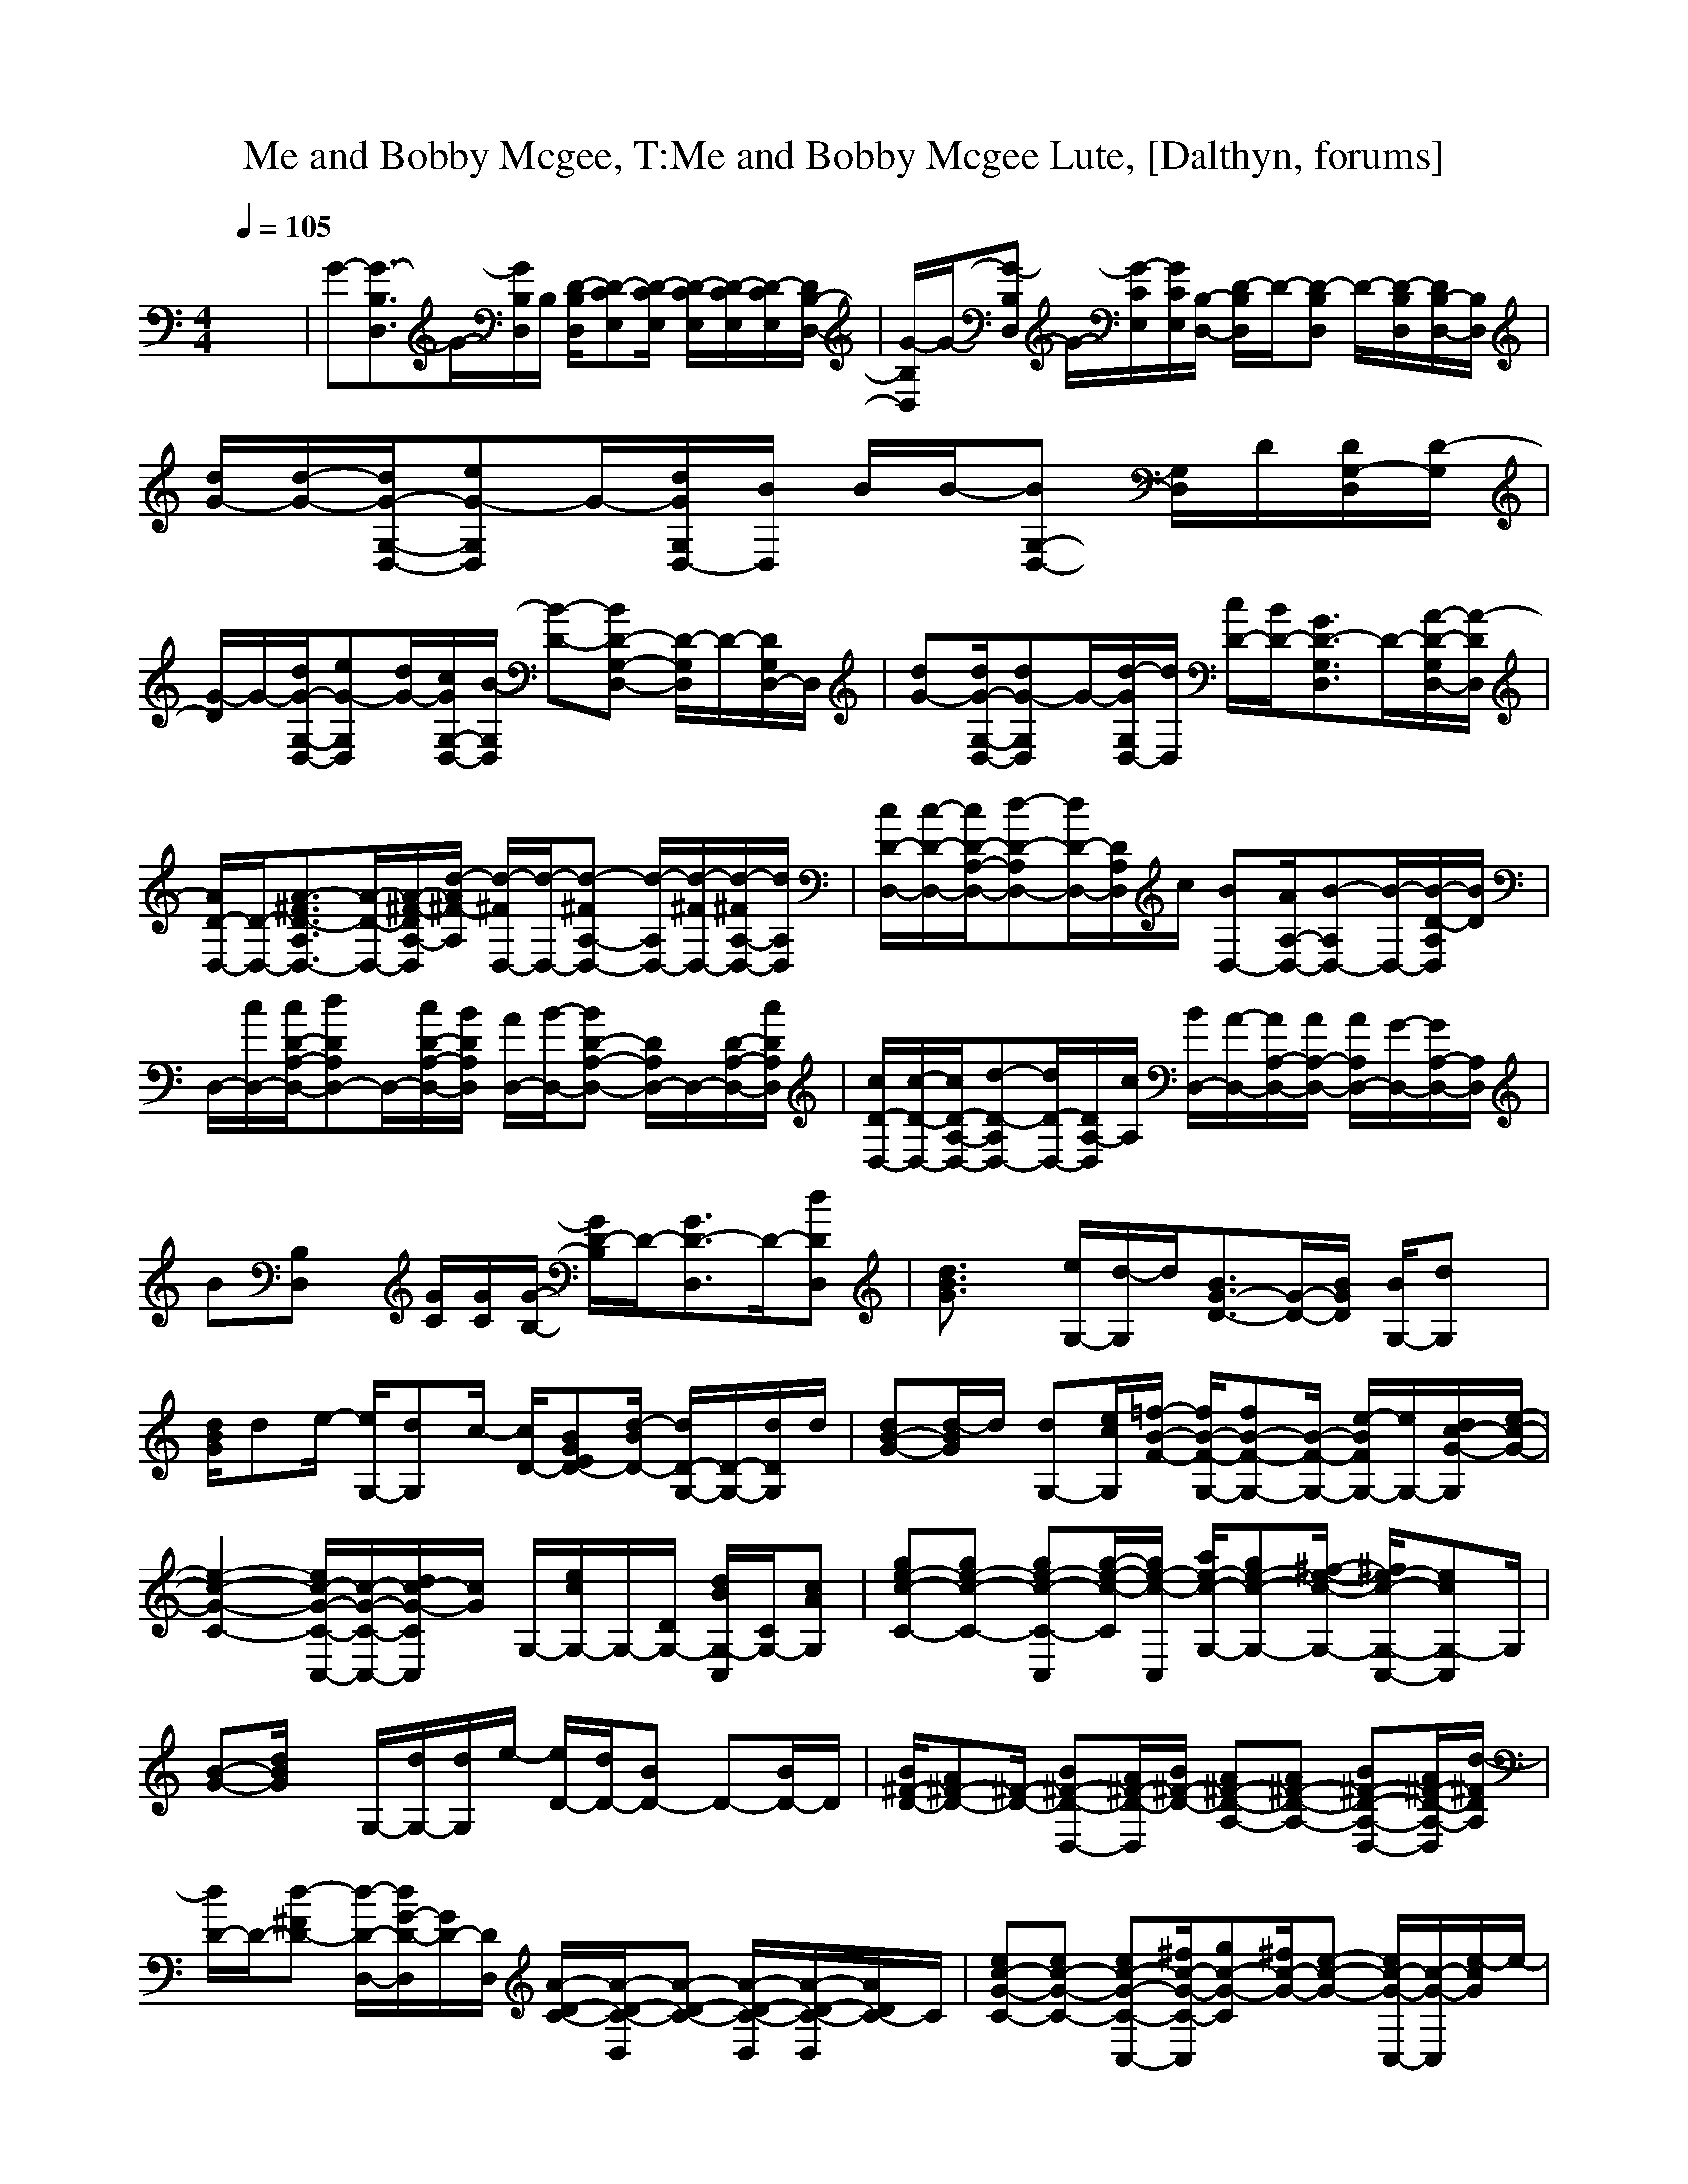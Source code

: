 X:1
T:Me and Bobby Mcgee, T:Me and Bobby Mcgee Lute, [Dalthyn, forums]
M:4/4
L:1/8
Q:1/4=105
K:C % 0 sharps
V:1
x8| \
G-[G3/2-B,3/2D,3/2]G/2-[G/2B,/2D,/2]B,/2 [D/2-B,/2D,/2][D-CE,][D/2-C/2E,/2] [D/2-C/2E,/2][D/2-C/2E,/2][D/2-C/2E,/2][D/2B,/2-D,/2-]| \
[G/2-B,/2D,/2]G/2-[G-B,D,] G/2-[G/2-C/2E,/2][G/2C/2E,/2][B,/2-D,/2-] [D/2-B,/2D,/2]D/2-[D-B,D,] D/2-[D/2-B,/2D,/2][D/2B,/2-D,/2-][B,/2D,/2]| \
[d/2G/2-][d/2-G/2-][d/2G/2-G,/2-D,/2-][eG-G,D,]G/2-[d/2G/2G,/2D,/2-][B/2D,/2] B/2B/2-[BG,-D,-] [G,/2D,/2]D/2[D/2G,/2-D,/2][D/2-G,/2]|
[G/2-D/2]G/2-[d/2G/2-G,/2-D,/2-][eG-G,D,][d/2G/2-][c/2G/2G,/2-D,/2-][B/2-G,/2D,/2] [B-D-][BD-G,-D,-] [D/2-G,/2D,/2]D/2-[D/2G,/2D,/2-]D,/2| \
[dG-][d/2G/2-G,/2-D,/2-][dG-G,D,]G/2-[d/2-G/2G,/2D,/2-][d/2D,/2] [c/2D/2-][B/2D/2-][G3/2D3/2-G,3/2D,3/2]D/2-[A/2-D/2-G,/2D,/2-][A/2-D/2D,/2]| \
[A/2D/2-D,/2-][D/2-D,/2-][A3/2-^F3/2D3/2-A,3/2D,3/2-][A/2-D/2-D,/2-][A/2-^F/2-D/2A,/2-D,/2][d/2-A/2^F/2-A,/2] [d/2-^F/2D,/2-][d/2-D,/2-][d-^FA,-D,-] [d/2-A,/2D,/2-][d/2-^F/2D,/2-][d/2-^F/2A,/2-D,/2-][d/2A,/2D,/2]| \
[c/2D/2-D,/2-][c/2-D/2-D,/2-][c/2D/2-A,/2-D,/2-][d-D-A,D,-][d/2D/2-D,/2-][D/2A,/2D,/2]c/2 [BD,-][A/2A,/2-D,/2-][B-A,D,-][B/2-D,/2-][B/2-D/2-A,/2D,/2][B/2D/2]|
D,/2-[c/2D,/2-][c/2D/2-A,/2-D,/2-][dDA,D,-]D,/2-[c/2D/2-A,/2-D,/2-][B/2D/2A,/2D,/2] [A/2D,/2-][B/2-D,/2-][BD-A,-D,-] [D/2A,/2D,/2-]D,/2-[D/2-A,/2-D,/2-][c/2D/2A,/2D,/2]| \
[c/2D/2-D,/2-][c/2-D/2-D,/2-][c/2D/2-A,/2-D,/2-][d-D-A,D,-][d/2D/2-D,/2-][D/2A,/2-D,/2][c/2A,/2] [B/2D,/2-][A/2-D,/2-][A/2A,/2-D,/2-][A/2A,/2-D,/2-] [A/2A,/2D,/2-][G/2-D,/2-][G/2A,/2-D,/2-][A,/2D,/2]| \
B[B,D,] x/2[G/2C/2][G/2C/2][G/2-B,/2-] [G/2D/2-B,/2]D/2-[G3/2D3/2-D,3/2]D/2-[dDD,]| \
[d3/2B3/2G3/2]x/2 [e/2G,/2-][d/2-G,/2]d/2[B3/2G3/2-D3/2-][G/2-D/2-][B/2G/2D/2] [B/2G,/2-][dG,]x/2|
[d/2B/2G/2]de/2- [e/2G,/2-][dG,]c/2- [c/2D/2-][BGED-][d/2-B/2D/2-] [d/2D/2-G,/2-][D/2-G,/2-][d/2D/2G,/2]d/2| \
[dB-G-][d/2-B/2G/2]d/2 [dG,-][e/2c/2G,/2][=f/2-B/2-F/2-] [f/2B/2-F/2-G,/2-][fB-F-G,-][B/2-F/2-G,/2-] [e/2-B/2F/2G,/2-][e/2G,/2-][d/2c/2-G/2-G,/2][e/2-c/2-G/2-]| \
[e2-c2-G2-C2-] [e/2c/2-G/2-C/2-C,/2-][c/2-G/2-C/2-C,/2-][d/2c/2-G/2-C/2C,/2][c/2G/2] G,/2-[e/2c/2G,/2-]G,/2-[D/2G,/2-] [d/2B/2G,/2-C,/2][C/2G,/2-][cAG,]| \
[ge-c-C-][ge-c-C-] [ge-c-C-C,][g/2-e/2-c/2-C/2][g/2e/2-c/2-C,/2] [a/2e/2-c/2-G,/2-][ge-c-G,-][^f/2-e/2-c/2-G,/2-] [^f/2e/2-c/2-G,/2-C,/2-][ecG,-C,]G,/2|
[B-G-][d/2B/2G/2]x/2 G,/2-[d/2G,/2-][d/2G,/2]e/2- [e/2D/2-][d/2D/2-][BD-] D-[B/2D/2-]D/2| \
[B/2^F/2-D/2-][A^F-D-][^F/2-D/2-] [B^F-D-D,-][A/2^F/2-D/2-D,/2][B/2^F/2-D/2-] [A^F-D-A,-][A^F-D-A,-] [B^F-D-A,-D,-][A/2^F/2-D/2-A,/2-D,/2][d/2-^F/2D/2A,/2]| \
[d/2D/2-]D/2-[d-^FD-] [d/2-D/2-D,/2-][d/2G/2-D/2-D,/2][G/2D/2-][D/2D,/2] [A/2-D/2-C/2-][A/2-D/2-C/2-D,/2][A-D-C-] [A/2-D/2-C/2-D,/2][A/2-D/2-C/2-D,/2][A/2D/2C/2-]C/2| \
[ec-G-C-][ec-G-C-] [ec-G-C-C,-][^f/2c/2-G/2-C/2-C,/2][gc-G-C][^f/2c/2-G/2-][e-c-G-] [e/2c/2-G/2-C,/2-][c/2-G/2-C,/2][e/2-c/2G/2]e/2-|
[e/2B/2-G/2-G,/2-][B/2-G/2-G,/2-][d/2B/2G/2G,/2-][c/2G,/2-] [BG,-][c/2G,/2][d/2-B/2G/2] d/2-[d-BD][d/2B/2D/2] x/2[B/2D/2][^A^C]| \
[B/2^F/2-D/2-=C/2-][=A-^FD-C][A/2D/2-] [D-D,]D/2-[b/2-g/2-e/2-c/2-D/2] [b/2g/2e/2c/2D/2-][a/2D/2-][g/2D/2-][e/2D/2] [g/2D/2-][gdAD-]D/2| \
[g/2B/2-G/2-G,/2-][e/2B/2-G/2-G,/2-][d/2-B/2G/2G,/2-][dG,-]G,[GD][d/2A/2]B/2A/2 [dB][gB]| \
[ec-G-C-][ec-G-C-] [ec-G-C-C,-][g/2-c/2G/2C/2-C,/2][g/2C/2-] [^a/2-G/2-C/2][^a/2G/2-][g/2G/2-][^a/2-e/2-c/2-G/2-] [^a/2e/2c/2G/2-C,/2-][G/2-C,/2][g-G]|
[g/2d/2-B/2-][d/2-B/2-][g/2d/2-B/2-][e/2-d/2-B/2-] [e/2d/2-B/2-G,/2-][gd-B-G,][g/2d/2B/2] [g/2D/2-][e/2D/2-][d/2D/2-][d/2B/2-D/2-] [B/2D/2-][d/2=A/2D/2-][dGD]| \
[A^F-D-C-][A^F-D-C-] [A^F-D-C-D,-][B/2-^F/2-D/2C/2-D,/2-][B/2^F/2-C/2-D,/2-] [c^F-C-A,-D,-][B/2^F/2-C/2-A,/2-D,/2][c/2-^F/2-C/2-A,/2-] [c/2^F/2-C/2-A,/2-D,/2-][^F/2-C/2-A,/2-D,/2-][B/2^F/2-C/2-A,/2-D,/2][d/2-^F/2-C/2-A,/2]| \
[d3/2-^F3/2-D3/2-C3/2-D,3/2][d/2^F/2-D/2-C/2-] [^F3/2D3/2C3/2-D,3/2]C/2 A,/2-[A/2-A,/2-][A-A,-D,] [A3/2-A,3/2D,3/2]A/2| \
[A^F-D-][A/2^F/2-D/2-][A/2-^F/2-D/2-] [A/2^F/2-D/2-D,/2-][^F/2-D/2-D,/2-][B/2^F/2-D/2-D,/2-][c/2-^F/2-D/2-D,/2-] [c/2A/2-^F/2-D/2-D,/2-][c/2A/2-^F/2-D/2-D,/2][d/2A/2-^F/2-D/2-][B/2-A/2-^F/2-D/2-] [B/2A/2-^F/2-D/2-D,/2-][BA-^FDD,]A/2|
[G3/2-D3/2B,3/2]G/2 [D/2G,/2-][E/2G,/2-][G/2G,/2-][d/2B/2A/2G,/2] x/2[d/2B/2A/2]A/2>G/2 [G/2E/2D/2]D/2B,| \
[^C3/2A,3/2]x/2 [AA,]E/2^C/2 [B,/2E,/2-][A,/2E,/2-][^F,E,-] [A,E,-]E,/2-[e/2E,/2]| \
[e3/2^c3/2-A3/2-A,3/2-][^c/2-A/2-A,/2-] [e/2^c/2-A/2-A,/2-][e^c-A-A,-][^f/2-^c/2A/2A,/2] [^f/2A,/2-]A,/2-[e/2A,/2-][^c/2A,/2] E,/2-[d/2A/2E,/2-][e/2E,/2-][^c/2E,/2]| \
[e^c-A-A,-][^f/2^c/2-A/2-A,/2-][e^c-A-A,-][^c/2-A/2-A,/2-][d/2^c/2A/2A,/2]x/2 A,2 [dAE,-][e/2E,/2-][e/2-^c/2-A/2-E,/2]|
[e/2^c/2-A/2-A,/2-][e^c-A-A,-][^c/2-A/2-A,/2-] [e^c-A-A,-][e/2^c/2A/2A,/2]d/2- [d/2E,/2-][^c/2E,/2-][AE,-] [d/2-A/2E,/2-][d/2E,/2-]E,| \
[B2-^G2-E2-] [B-^G-E-E,][B/2-^G/2-E/2][B/2^G/2] B,/2-[^f/2d/2B,/2-]B,/2-[^fAB,-][e/2B,/2-][d/2B,/2-][d/2-B/2-^G/2-B,/2]| \
[d3/2B3/2^G3/2]x/2 [eEE,]^c/2e/2- [e/2B,/2-][^f3/2B,3/2-] B,/2-[^c/2A/2B,/2-][B,/2-E,/2][^c/2B,/2]| \
[e/2^G/2-E/2-][^c^G-E-][e/2-^G/2-E/2-] [e/2^G/2-E/2-E,/2-][^G/2-E/2-E,/2][^c/2^G/2E/2]^f/2- [^f-B,-][^fdBB,-] B,/2-[B,/2-D,/2]B,/2a/2|
[=c'/2E/2-][bE-][a/2-E/2-] [a/2E/2-E,/2-][^fEE,]x/2 [aB,-][^fB,-] [eB,-][c/2B,/2-][^c/2-B,/2]| \
[^c/2A,/2-][B/2A,/2-][A2-A,2-][A/2-A,/2]A/2 A,/2-[d/2A/2A,/2]E,/2-[d/2A/2E,/2-] E,/2-[d/2A/2E,/2-][eE,]| \
[e^c-A-A,-][e^c-A-A,-] [e^cAA,-]A,/2[e/2-^c/2-A/2-] [e/2^c/2-A/2-E,/2-][^c/2-A/2-E,/2-][a/2^c/2-A/2-E,/2-][b/2^c/2-A/2-E,/2-] [a3/2-^c3/2A3/2E,3/2-][a/2E,/2]| \
A,/2-[^f/2A,/2-][a/2A/2-A,/2-][^f/2-A/2A,/2-] [^f/2A,/2-][a/2A/2A,/2-][a/2A/2A,/2][e/2-^c/2-] [e2^c2E,2-] E,-[e/2-E,/2]e/2|
[e/2^c/2-A/2-A,/2-][e^cAA,-]A,/2- [e/2A,/2-][^fA,][=g/2-e/2-^c/2-] [ge-^c-A,-][e/2^c/2A,/2-][g/2A,/2-] [a/2^c/2-A/2-A,/2-][a/2^c/2A/2A,/2-]A,/2a/2| \
[^f/2d/2-A/2-D/2-][e/2d/2-A/2-D/2-][d/2A/2D/2-]D/2- [d/2A/2-D/2-D,/2-][=c-ADD,]c/2 [A/2A,/2-][^f/2A,/2-]A,/2-[A/2A,/2-] [^f/2A,/2-][a/2A/2A,/2-][aAA,]| \
[c'^f-c-D-][a/2^f/2c/2D/2-][g/2D/2-] [c'cD-D,-][a/2D/2D,/2][c'/2-c/2-] [c'/2c/2A,/2-][a/2A,/2-][gA,-] A,/2-[a/2A,/2-][aA,]| \
[c'e-^c-A,-][a/2e/2-^c/2-A,/2-][ge-^c-A,-][ae-^c-A,-][a/2e/2-^c/2-A,/2-] [a/2e/2-^c/2-A,/2][e3^c3]x/2|
[B^G-E-][B^G-E-] [B^G-E-E,-][^c/2^G/2-E/2-E,/2-][d/2-^G/2-E/2-E,/2-] [d/2^G/2-E/2-B,/2-E,/2-][d/2-^G/2-E/2-B,/2-E,/2][d/2^G/2-E/2-B,/2-][^G/2-E/2-B,/2-] [A^G-E-B,-E,][A/2^G/2E/2-B,/2-][e/2^G/2E/2B,/2]| \
x2 E,3/2-[d/2A/2E,/2] E,/2-[d/2A/2E,/2-]E,/2-[d/2A/2E,/2-] E,/2-[dAE,]x/2| \
[^fd-A-D-][^f/2-d/2A/2D/2-][^f/2D/2-] [^fd-A-D-D,-][^g/2d/2A/2D/2D,/2]a/2- [a/2A,/2-][^g/2A,/2-][^fdAA,-] [A,/2-D,/2-][^f/2-d/2-A/2-A,/2-D,/2][^f/2-d/2A/2A,/2-][^f/2-A,/2]| \
[^f/2^c/2-A/2-A,/2-][^c/2-A/2-A,/2-][e/2^c/2A/2A,/2-][d/2A,/2-] [^cA,-][d/2A,/2][e/2-^c/2-A/2-] [e-^cAE,-][e/2-E,/2-][e/2B/2D/2E,/2-] E,/2-[A^CE,-]E,/2|
[^c/2^G/2-E/2-][B-^GE]B/2 E,/2-[a/2E,/2-][a/2E,/2][=c'/2-c/2-] [c'/2c/2B,/2-]B,/2-[a/2B,/2-][c'/2-c/2-B,/2-] [c'/2c/2B,/2-E,/2-][a/2B,/2-E,/2][a-B,]| \
[a/2e/2-^c/2-A,/2-][e/2-^c/2-A,/2-][a/2e/2^c/2A,/2-][^f/2A,/2-] [e^cAA,-]A,/2[^c/2-A/2-E/2-] [^c3/2-A3/2E3/2E,3/2-][^c/2E,/2-] E,-[a/2E,/2-][a/2E,/2]| \
[^fd-A-D-][^fd-A-D-] [^fd-A-D-D,][a/2-d/2A/2D/2]a/2 [=c'/2c/2-A,/2-][b/2c/2A,/2-][a/2A,/2-][c'/2-c/2A,/2-] [c'/2A,/2-D,/2][a/2-A,/2-][a/2-A,/2-^C,/2][a/2-A,/2]| \
[a/2e/2-^c/2-A,/2-][e/2-^c/2-A,/2-][a/2e/2-^c/2-A,/2-][^fe-^c-A,-][ae^cA,-][a/2A,/2-] [^f/2^c/2-A/2-A,/2][e3/2^c3/2-A3/2-] [^c-A-][e/2-^c/2A/2]e/2|
[B^G-E-][B^G-E-] [B^G-E-E,-][^c^G-E-E,-] [d^G-E-B,-E,][^c/2^G/2-E/2-B,/2-][d/2-^G/2-E/2-B,/2-] [d/2^G/2-E/2-B,/2-E,/2-][^G/2-E/2-B,/2-E,/2-][^c/2^G/2E/2B,/2-E,/2][e/2-B,/2]| \
[e2E2-] [^cE-E,-][^f/2A/2E/2E,/2-][^g/2-B/2-E,/2-] [^g/2-B/2B,/2-E,/2][^g/2-B,/2-][^g^cB,-E,-] [B,/2-E,/2-][^c/2-A/2-B,/2-E,/2][^c/2A/2B,/2^D,/2-]^D,/2| \
[B^G-E,-][B/2^G/2-E,/2-][B^G-E,-][^G/2-E,/2][^c/2^G/2-][=d/2-^G/2-] [d/2^G/2-B,/2-][d/2^G/2-B,/2-][e/2^G/2-B,/2-][^c/2-^G/2-B,/2-] [^c/2^G/2-B,/2-E,/2-][^c/2-^G/2-B,/2-E,/2][^c/2^G/2B,/2-][B/2B,/2]| \
[A3/2A,3/2-]A,/2- [AE^CA,-]A,/2[A/2E/2^C/2] E,/2-[A/2E/2^C/2E,/2-]E,- [AEE,-][^c/2E,/2-][d/2E,/2]|
[eE-A,-][eE-A,-] [E-A,-][e/2E/2-A,/2][d/2E/2-] [d/2E/2-E,/2-][^c3/2E3/2-E,3/2-] [E-E,-][^c/2E/2-E,/2-][d/2E/2E,/2]| \
[eA-A,-][A/2-A,/2-][^f/2A/2-A,/2-] [eA-A,-][d/2A/2-A,/2][^c/2-A/2-] [^c2A2-E,2-] [A3/2-E,3/2]A/2| \
A,-[e/2A,/2-][^f/2A,/2-] [eA,-][d/2A,/2]d/2- [d/2E,/2-][^c/2E,/2-][^c/2E,/2-][^c/2E,/2-] [d/2E,/2-][d/2E,/2-][^cE,]| \
[^G/2-E/2-][^c/2^G/2-E/2-][B2^G2-E2-][^G-E-] [^G3-E3-B,3-][^G/2E/2B,/2-]B,/2|
[d^G-E-][^G/2-E/2-][e/2^G/2-E/2-] [d^G-E-][^c/2^G/2-E/2][^c/2-^G/2-] [^c/2^G/2-B,/2-][B3/2^G3/2-B,3/2-] [^G2-B,2]| \
[^G-E-][d/2^G/2-E/2-][e/2^G/2-E/2-] [d^G-E-][^c/2^G/2-E/2][B/2-^G/2-] [B2^G2-B,2-] [^G3/2B,3/2]x/2| \
[d^G-E-][^G/2-E/2-][e/2^G/2-E/2-] [d^G-E-][^c/2^G/2-E/2-][^c/2-^G/2-E/2-] [^c/2^G/2-E/2-B,/2-][^G/2-E/2-B,/2-][B/2^G/2-E/2-B,/2-][^c^G-E-B,-][^c^GEB,-][B/2B,/2]| \
[A2-E2-^C2-A,2-] [A/2E/2-^C/2-A,/2-][E/2-^C/2-A,/2-][^F/2-E/2-^C/2-A,/2][^F/2E/2-^C/2-] [A2E2-^C2-E,2-] [E3/2^C3/2E,3/2-][d/2E,/2]|
[e3/2^c3/2A3/2A,3/2-]A,/2- [a/2^c/2-A/2-A,/2-][^f/2^c/2A/2A,/2-][e/2A,/2][a/2-^c/2A/2] [a/2E,/2-][^f/2E,/2-][e/2E,/2-][a^cAE,-][^f/2E,/2-][e/2E,/2-][^f/2-E,/2]| \
[^f3/2^c3/2A3/2A,3/2-]A,/2- [^c/2A/2-A,/2-][d/2A/2-A,/2-][^c/2A/2A,/2]e/2- [e/2E,/2-][^f/2E,/2-][e/2E,/2-][a^cE,-][b/2E,/2-][a/2-^c/2E,/2]a/2| \
A,2- [a^cAA,-][^f/2A,/2-][a/2-^c/2A/2A,/2-] [a/2E/2-A,/2][^f/2E/2-][a/2^c/2-A/2-E/2-][^f/2^c/2A/2E/2-] [a/2^c/2-A/2-E/2-][^f/2^c/2A/2E/2-][a/2E/2-][b/2-^g/2-B/2-E/2]| \
[b3/2^g3/2B3/2E3/2-]E/2- [^g/2B/2E/2-][eE]e/2 B,/2-[e/2B,/2-][EB,-] [eB,-][^f/2B,/2-][b/2-B/2B,/2]|
[b/2E/2-][^g/2E/2-][e/2E/2-][bBE-][^g/2E/2-][e/2E/2]^f/2- [^fB,-]B,- [e/2B,/2-][^f/2B,/2-][e/2B,/2-][b/2-B/2B,/2]| \
[b/2E/2-][^g/2E/2-][e/2E/2-][b/2-B/2E/2-] [b/2E/2-][^g/2E/2-][e/2E/2][b/2-B/2-] [b/2B/2B,/2-][^g/2B,/2-][e/2B,/2-][bBB,-][^g/2B,/2-][e/2B,/2]^f/2-| \
[^fB-E,-][B/2E,/2-]E,/2- [aAE,-][^f/2E,/2][a/2-A/2-] [a/2A/2B,/2-][=g/2B,/2-][a/2B,/2-][g/2B,/2-] [a/2B,/2-][a/2B,/2-][a/2B,/2-][=c'/2-^c/2-B,/2]| \
[=c'3/2-^c3/2A,3/2-][=c'/2-A,/2-] [c'/2^c/2E/2A,/2-][A^FA,][a/2-A/2-E/2-] [aA-E-E,-][A/2E/2E,/2-][a/2E,/2-] [=c'/2^c/2-E,/2-][g/2^c/2E,/2-][g/2E,/2-][a/2-e/2E,/2]|
[a/2A,/2-][g/2A,/2-][a/2A,/2-][=c'/2e/2A,/2-] A,/2-[g/2-e/2A,/2-][g/2A,/2]x/2 [a/2^c/2-E,/2-][g/2^c/2E,/2-][a/2E,/2-][=c'/2^c/2E,/2-] E,/2-[g/2E,/2-][a/2E,/2-][g/2E,/2]| \
[a/2^c/2-A,/2-][g/2^c/2A,/2-][a/2A,/2-][a/2-^c/2A,/2-] [a/2A,/2-][g/2A,/2-][a/2A,/2]a/2 [=c'/2e/2E,/2-][c'/2e/2-E,/2-][e/2E,/2-][aeE,-][g/2E,/2-][a/2-e/2-E,/2][a/2e/2]| \
A,/2-[c'/2e/2A,/2-][c'/2A,/2-][c'/2-e/2A,/2-] [c'/2A,/2-][a/2A,/2-][a/2-e/2-A,/2][a/2e/2] [c'/2E,/2-][c'/2e/2E,/2-]E,/2-[c'/2-e/2E,/2-] [c'/2E,/2-][a/2E,/2-][a/2E,/2-][b/2-^g/2-e/2-E,/2]| \
[b^g-e-E-][^g/2e/2E/2-]E/2- [eBE-]E/2[=g/2-d/2-] [g3/2d3/2B,3/2-]B,/2- [c'/2^g/2-^c/2-B,/2-][^g/2^c/2B,/2-][b/2B,/2-][b/2-^g/2-B/2-B,/2]|
[b/2^g/2B/2-E/2-][B/2E/2-][a/2E/2-][aeBE-]E/2-[^g/2E/2][^g/2-e/2-B/2-] [^g/2e/2B/2B,/2-]B,/2-[^f/2B,/2-][^fB^GB,-]B,/2-[e/2B,/2-][e/2-B/2-^G/2-B,/2]| \
[e/2B/2^G/2E/2-]E/2-[d/2E/2-][dB^GE-]E/2-[^c/2E/2][e/2-B/2-^G/2-] [e/2B/2^G/2B,/2-]B,/2-[^f3/2-d3/2B3/2B,3/2-][^f/2B,/2-]B,/2x/2| \
[a/2-d/2B/2E,/2-][a/2E,/2-]E,- [=c'cE,-]E,/2[=g/2-d/2-G/2-] [g/2-d/2G/2B,/2-][g/2B,/2-]B,- [a/2A/2-B,/2-][g/2A/2B,/2-][a/2B,/2-][c'/2-a/2-e/2-B,/2]| \
[c'3/2-a3/2e3/2A,3/2-][c'/2-A,/2-] [c'/2e/2-^c/2-A,/2-][e/2^c/2A,/2-]A,/2[=c'/2-e/2-^c/2-] [=c'/2e/2-^c/2-E,/2-][=c'/2e/2-^c/2-E,/2-][=c'/2e/2^c/2E,/2-][b/2E,/2-] [a/2^c/2-E,/2-][b/2-^c/2E,/2-][b/2-^c/2E,/2-][b/2d/2B/2E,/2]|
[e^cA,-]A,/2-[e/2^c/2A,/2-] [e/2^c/2A,/2-][e/2^c/2A,/2-][d/2B/2A,/2]x/2 [d/2B/2E,/2-][^c/2A/2E,/2-]E,/2-[^c/2A/2E,/2-] E,/2-[^c/2E/2E,/2-]E,/2-[^c/2E/2E,/2]| \
[^cEA,-]A,- [B/2D/2A,/2-][A/2=C/2A,/2-]A,/2[A/2-^C/2-] [A/2^C/2E,/2-][A/2^C/2B,/2E,/2-]E,/2-[A/2^C/2B,/2E,/2-] E,3/2[^C/2A,/2]| \
x/2[^C/2A,/2][DB,] [E/2^C/2][E/2^C/2]x/2[^C/2-A,/2-] [^C/2A,/2E,/2-][D/2B,/2E,/2-]E,/2-[^D/2=C/2E,/2-] E,/2-[E/2^C/2E,/2-][E^CE,]| \
[^GE][^GE] [^G/2E/2]^D/2[^G/2E/2]E,/2- [^G/2E/2B,/2-E,/2][=D/2B,/2-][D/2B,/2-D,/2][D/2B,/2-] [B,/2-^C,/2][d/2B,/2-]B,/2-[D/2B,/2]|
[d/2E/2-][d/2E/2-][^cE-] [B/2^G/2E/2-D/2]E/2-[d/2E/2D/2][d/2-D/2-] [d/2D/2B,/2-][d/2D/2B,/2-][^cDB,-] [B/2D/2B,/2-]B,-[d/2E/2B,/2]| \
x/2[d/2E/2]x/2[^c/2E/2] [d/2E/2][dE][^c/2E/2] B,/2-[d/2E/2B,/2-]B,/2-[^c/2E/2B,/2-] B,/2-[d/2E/2B,/2-]B,/2[^c/2E/2]| \
E,/2-[d/2E/2E,/2-][dEE,-] [^c/2E/2E,/2-][d/2E/2E,/2-]E,/2[d/2E/2] B,/2-[=cEB,-][c/2E/2B,/2-] [c/2E/2B,/2-][c/2E/2B,/2-]B,/2-[a/2A/2B,/2]| \
A,/2-[a/2A/2A,/2-][aAA,-] [a/2A/2A,/2-][a/2A/2A,/2-][^f/2-A/2-A,/2][^f/2A/2] [e/2A/2E,/2-][^f/2A/2E,/2-][^f/2A/2E,/2-][e/2A/2E,/2-] E,/2-[e/2A/2E,/2-]E,/2-[^c/2A/2E,/2]|
A,/2-[d/2B/2A,/2-][e^cA,-] [e^cA,-]A,/2[e/2^c/2] [e/2^c/2E,/2-][dBE,-][^c2A2E,2-]E,/2| \
[^cAA,-][^cAA,-] [^c/2A/2A,/2-][dBA,][e/2-^c/2-] [e/2^c/2E,/2-][e/2^c/2E,/2-]E,/2-[e2^c2E,2]x/2| \
A,2- [e/2A,/2-][^c/2A,/2-][A/2A,/2-][e/2A,/2-] [^c/2E/2-A,/2][A/2E/2-][e/2E/2-][^c/2E/2-] [A/2E/2-][a/2E/2-][e/2E/2-][^c/2E/2]| \
[^g/2E/2-][e/2E/2-][BE-] [e/2^c/2E/2-][BE][eB][B/2^F/2]E [E/2^C/2]B,3/2|
[^F/2E/2-][^G/2E/2-][e/2E/2-][^F/2E/2-] [^G/2E/2-][e/2E/2-][^A/2E/2]B/2 [^gB,-][B/2B,/2-][^gBB,-][=g^AB,-][^f/2-=A/2-B,/2]| \
[^f/2A/2][e^F]x/2 [e^G]E/2[e/2^G/2^F/2] B,/2-[e/2^G/2B,/2-][e/2A/2B,/2-]B,/2- [e3/2-^G3/2-B,3/2][e/2-^G/2-]| \
[e/2^G/2E,/2-]E,/2-[^C/2E,/2-][E/2E,/2-] [B/2^G/2E,/2-][B/2^G/2E,/2-][^c/2A/2E,/2-][^C/2E,/2-] [E/2B,/2-E,/2][B/2^G/2B,/2-]B,/2-[B/2^G/2B,/2-] B,/2-[B/2^F/2B,/2-][B/2-E/2B,/2-][B/2B,/2]| \
A,/2-[^c/2E/2A,/2-]A,- [^c/2E/2A,/2-][^c/2E/2A,/2-][d/2^F/2A,/2][^c/2-E/2-] [^c/2E/2E,/2-][e/2^c/2B/2E,/2-]E,/2-[e/2^c/2B/2E,/2-] E,/2-[B/2E,/2-][AE,]|
[a/2A/2A,/2-]A,-[a/2A/2A,/2-] A,3/2[a/2A/2] E,3/2-[a/2A/2E,/2-] E,3/2-[a/2A/2E,/2]| \
A,3/2-[a/2A/2A,/2-] A,-[^f/2^F/2A,/2][e/2E/2] E,/2-[e/2E/2E,/2-]E,- [^c/2^D/2E,/2-][B/2B,/2E,/2-]E,/2[A/2-A,/2-]| \
[AA,]x/2[A2-A,2-][A/2A,/2] x/2[AEA,][A/2E/2A,/2] x/2[=dAE][e/2^G/2]| \
E/2-[e/2E/2-]E/2-[^F/2E/2-] [^G/2E/2-E,/2][e/2E/2-][E/2E,/2]^F/2 [^G/2B,/2-][e/2B,/2-]B,- [=c'/2^g/2-^c/2-B,/2-][^g/2^c/2B,/2-][b/2B,/2-][b/2-^g/2-B/2-B,/2]|
[b/2^g/2B/2E/2-E,/2-][E/2-E,/2][a/2E/2-D,/2][aeBE-D,]E/2-[^g/2E/2^C,/2][^g/2-e/2-B/2-^C,/2-] [^g/2e/2B/2B,/2-^C,/2]B,/2-[^f/2B,/2-][^fB^GB,-]B,/2-[e/2B,/2-][e/2-B/2-^G/2-B,/2]| \
[e/2B/2^G/2E/2-]E/2-[d/2E/2-][dB^GE-]E/2-[^c/2E/2][e/2B/2^G/2] B,-[e/2E/2B,/2-]B,/2- [d/2D/2B,/2-][^c/2^C/2B,/2-]B,/2x/2| \
[aeBE-]E- [=c'cE-]E/2[=g/2-d/2-G/2-] [g3/2d3/2G3/2B,3/2-]B,/2- [a/2A/2B,/2-][g/2B,/2-][a/2B,/2-][c'/2-a/2-e/2-B,/2]| \
[c'3/2a3/2e3/2-A,3/2-][e/2A,/2-] A,3/2x2x/2 [A2-E2-^C2-A,2-]|
[A2E2^C2A,2]
